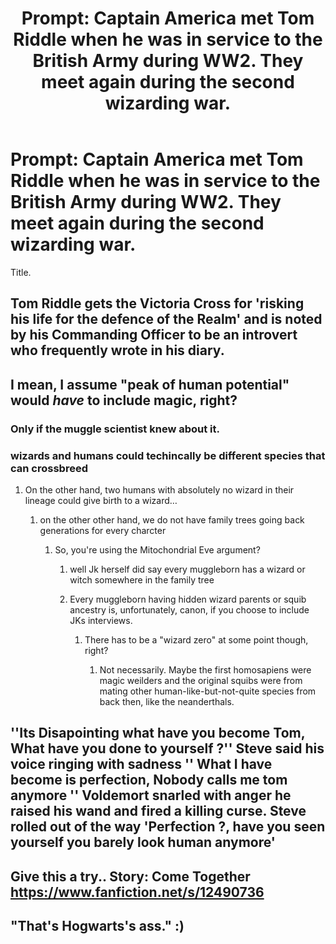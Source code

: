 #+TITLE: Prompt: Captain America met Tom Riddle when he was in service to the British Army during WW2. They meet again during the second wizarding war.

* Prompt: Captain America met Tom Riddle when he was in service to the British Army during WW2. They meet again during the second wizarding war.
:PROPERTIES:
:Author: LordMacragge
:Score: 20
:DateUnix: 1581344438.0
:DateShort: 2020-Feb-10
:FlairText: Discussion
:END:
Title.


** Tom Riddle gets the Victoria Cross for 'risking his life for the defence of the Realm' and is noted by his Commanding Officer to be an introvert who frequently wrote in his diary.
:PROPERTIES:
:Score: 15
:DateUnix: 1581349174.0
:DateShort: 2020-Feb-10
:END:


** I mean, I assume "peak of human potential" would /have/ to include magic, right?
:PROPERTIES:
:Author: shinshikaizer
:Score: 12
:DateUnix: 1581347038.0
:DateShort: 2020-Feb-10
:END:

*** Only if the muggle scientist knew about it.
:PROPERTIES:
:Author: TheVoteMote
:Score: 3
:DateUnix: 1581397445.0
:DateShort: 2020-Feb-11
:END:


*** wizards and humans could techincally be different species that can crossbreed
:PROPERTIES:
:Author: CommanderL3
:Score: 1
:DateUnix: 1581403657.0
:DateShort: 2020-Feb-11
:END:

**** On the other hand, two humans with absolutely no wizard in their lineage could give birth to a wizard...
:PROPERTIES:
:Author: shinshikaizer
:Score: 1
:DateUnix: 1581418489.0
:DateShort: 2020-Feb-11
:END:

***** on the other other hand, we do not have family trees going back generations for every charcter
:PROPERTIES:
:Author: CommanderL3
:Score: 1
:DateUnix: 1581418648.0
:DateShort: 2020-Feb-11
:END:

****** So, you're using the Mitochondrial Eve argument?
:PROPERTIES:
:Author: shinshikaizer
:Score: 1
:DateUnix: 1581419229.0
:DateShort: 2020-Feb-11
:END:

******* well Jk herself did say every muggleborn has a wizard or witch somewhere in the family tree
:PROPERTIES:
:Author: CommanderL3
:Score: 1
:DateUnix: 1581419280.0
:DateShort: 2020-Feb-11
:END:


******* Every muggleborn having hidden wizard parents or squib ancestry is, unfortunately, canon, if you choose to include JKs interviews.
:PROPERTIES:
:Author: FerusGrim
:Score: 1
:DateUnix: 1581427491.0
:DateShort: 2020-Feb-11
:END:

******** There has to be a "wizard zero" at some point though, right?
:PROPERTIES:
:Author: ParanoidDrone
:Score: 1
:DateUnix: 1581484763.0
:DateShort: 2020-Feb-12
:END:

********* Not necessarily. Maybe the first homosapiens were magic weilders and the original squibs were from mating other human-like-but-not-quite species from back then, like the neanderthals.
:PROPERTIES:
:Author: FerusGrim
:Score: 1
:DateUnix: 1581486366.0
:DateShort: 2020-Feb-12
:END:


** ''Its Disapointing what have you become Tom, What have you done to yourself ?'' Steve said his voice ringing with sadness '' What I have become is perfection, Nobody calls me tom anymore '' Voldemort snarled with anger he raised his wand and fired a killing curse. Steve rolled out of the way 'Perfection ?, have you seen yourself you barely look human anymore'
:PROPERTIES:
:Author: CommanderL3
:Score: 6
:DateUnix: 1581404113.0
:DateShort: 2020-Feb-11
:END:


** Give this a try.. Story: Come Together [[https://www.fanfiction.net/s/12490736]]
:PROPERTIES:
:Author: being_villain
:Score: 7
:DateUnix: 1581350115.0
:DateShort: 2020-Feb-10
:END:


** "That's Hogwarts's ass." :)
:PROPERTIES:
:Score: 7
:DateUnix: 1581365627.0
:DateShort: 2020-Feb-10
:END:
